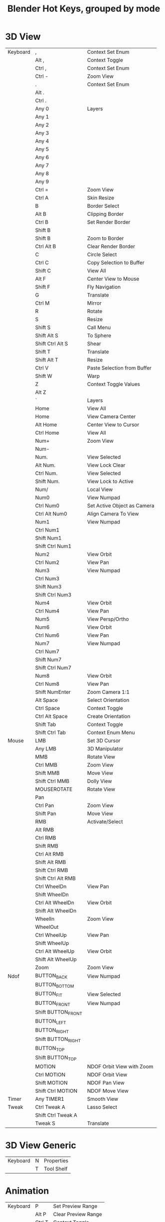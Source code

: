 #+TITLE: Blender Hot Keys, grouped by mode
* 3D View
|----------+--------------------+-----------------------------|
| Keyboard | ,                  | Context Set Enum            |
|          | Alt ,              | Context Toggle              |
|          | Ctrl ,             | Context Set Enum            |
|          | Ctrl -             | Zoom View                   |
|          | .                  | Context Set Enum            |
|          | Alt .              |                             |
|          | Ctrl .             |                             |
|          | Any 0              | Layers                      |
|          | Any 1              |                             |
|          | Any 2              |                             |
|          | Any 3              |                             |
|          | Any 4              |                             |
|          | Any 5              |                             |
|          | Any 6              |                             |
|          | Any 7              |                             |
|          | Any 8              |                             |
|          | Any 9              |                             |
|          | Ctrl =             | Zoom View                   |
|          | Ctrl A             | Skin Resize                 |
|          | B                  | Border Select               |
|          | Alt B              | Clipping Border             |
|          | Ctrl B             | Set Render Border           |
|          | Shift B            |                             |
|          | Shift B            | Zoom to Border              |
|          | Ctrl Alt B         | Clear Render Border         |
|          | C                  | Circle Select               |
|          | Ctrl C             | Copy Selection to Buffer    |
|          | Shift C            | View All                    |
|          | Alt F              | Center View to Mouse        |
|          | Shift F            | Fly Navigation              |
|          | G                  | Translate                   |
|          | Ctrl M             | Mirror                      |
|          | R                  | Rotate                      |
|          | S                  | Resize                      |
|          | Shift S            | Call Menu                   |
|          | Shift Alt S        | To Sphere                   |
|          | Shift Ctrl Alt S   | Shear                       |
|          | Shift T            | Translate                   |
|          | Shift Alt T        | Resize                      |
|          | Ctrl V             | Paste Selection from Buffer |
|          | Shift W            | Warp                        |
|          | Z                  | Context Toggle Values       |
|          | Alt Z              |                             |
|          | `                  | Layers                      |
|          | Home               | View All                    |
|          | Home               | View Camera Center          |
|          | Alt Home           | Center View to Cursor       |
|          | Ctrl Home          | View All                    |
|          | Num+               | Zoom View                   |
|          | Num-               |                             |
|          | Num.               | View Selected               |
|          | Alt Num.           | View Lock Clear             |
|          | Ctrl Num.          | View Selected               |
|          | Shift Num.         | View Lock to Active         |
|          | Num/               | Local View                  |
|          | Num0               | View Numpad                 |
|          | Ctrl Num0          | Set Active Object as Camera |
|          | Ctrl Alt Num0      | Align Camera To View        |
|          | Num1               | View Numpad                 |
|          | Ctrl Num1          |                             |
|          | Shift Num1         |                             |
|          | Shift Ctrl Num1    |                             |
|          | Num2               | View Orbit                  |
|          | Ctrl Num2          | View Pan                    |
|          | Num3               | View Numpad                 |
|          | Ctrl Num3          |                             |
|          | Shift Num3         |                             |
|          | Shift Ctrl Num3    |                             |
|          | Num4               | View Orbit                  |
|          | Ctrl Num4          | View Pan                    |
|          | Num5               | View Persp/Ortho            |
|          | Num6               | View Orbit                  |
|          | Ctrl Num6          | View Pan                    |
|          | Num7               | View Numpad                 |
|          | Ctrl Num7          |                             |
|          | Shift Num7         |                             |
|          | Shift Ctrl Num7    |                             |
|          | Num8               | View Orbit                  |
|          | Ctrl Num8          | View Pan                    |
|          | Shift NumEnter     | Zoom Camera 1:1             |
|          | Alt Space          | Select Orientation          |
|          | Ctrl Space         | Context Toggle              |
|          | Ctrl Alt Space     | Create Orientation          |
|          | Shift Tab          | Context Toggle              |
|          | Shift Ctrl Tab     | Context Enum Menu           |
|----------+--------------------+-----------------------------|
| Mouse    | LMB                | Set 3D Cursor               |
|          | Any LMB            | 3D Manipulator              |
|          | MMB                | Rotate View                 |
|          | Ctrl MMB           | Zoom View                   |
|          | Shift MMB          | Move View                   |
|          | Shift Ctrl MMB     | Dolly View                  |
|          | MOUSEROTATE        | Rotate View                 |
|          | Pan                |                             |
|          | Ctrl Pan           | Zoom View                   |
|          | Shift Pan          | Move View                   |
|          | RMB                | Activate/Select             |
|          | Alt RMB            |                             |
|          | Ctrl RMB           |                             |
|          | Shift RMB          |                             |
|          | Ctrl Alt RMB       |                             |
|          | Shift Alt RMB      |                             |
|          | Shift Ctrl RMB     |                             |
|          | Shift Ctrl Alt RMB |                             |
|          | Ctrl WheelDn       | View Pan                    |
|          | Shift WheelDn      |                             |
|          | Ctrl Alt WheelDn   | View Orbit                  |
|          | Shift Alt WheelDn  |                             |
|          | WheelIn            | Zoom View                   |
|          | WheelOut           |                             |
|          | Ctrl WheelUp       | View Pan                    |
|          | Shift WheelUp      |                             |
|          | Ctrl Alt WheelUp   | View Orbit                  |
|          | Shift Alt WheelUp  |                             |
|          | Zoom               | Zoom View                   |
|----------+--------------------+-----------------------------|
| Ndof     | BUTTON_BACK        | View Numpad                 |
|          | BUTTON_BOTTOM      |                             |
|          | BUTTON_FIT         | View Selected               |
|          | BUTTON_FRONT       | View Numpad                 |
|          | Shift BUTTON_FRONT |                             |
|          | BUTTON_LEFT        |                             |
|          | BUTTON_RIGHT       |                             |
|          | Shift BUTTON_RIGHT |                             |
|          | BUTTON_TOP         |                             |
|          | Shift BUTTON_TOP   |                             |
|          | MOTION             | NDOF Orbit View with Zoom   |
|          | Ctrl MOTION        | NDOF Orbit View             |
|          | Shift MOTION       | NDOF Pan View               |
|          | Shift Ctrl MOTION  | NDOF Move View              |
|----------+--------------------+-----------------------------|
| Timer    | Any TIMER1         | Smooth View                 |
|----------+--------------------+-----------------------------|
| Tweak    | Ctrl Tweak A       | Lasso Select                |
|          | Shift Ctrl Tweak A |                             |
|          | Tweak S            | Translate                   |
|----------+--------------------+-----------------------------|
* 3D View Generic
|----------+---+------------|
| Keyboard | N | Properties |
|          | T | Tool Shelf |
|----------+---+------------|
* Animation
|----------+--------+---------------------|
| Keyboard | P      | Set Preview Range   |
|          | Alt P  | Clear Preview Range |
|          | Ctrl T | Context Toggle      |
|----------+--------+---------------------|
| Mouse    | LMB    | Change Frame        |
|----------+--------+---------------------|
* Animation Channels
|----------+----------------+----------------------------|
| Keyboard | A              | Select All                 |
|          | B              | Border Select              |
|          | Alt G          | Ungroup Channels           |
|          | Ctrl G         | Group Channels             |
|          | Ctrl I         | Select All                 |
|          | V              | Set Visibility             |
|          | Shift V        | Toggle Visibility          |
|          | Alt W          | Disable Channel Setting    |
|          | Shift W        | Toggle Channel Setting     |
|          | Shift Ctrl W   | Enable Channel Setting     |
|          | X              | Delete Channels            |
|          | Delete         |                            |
|          | Num+           | Expand Channels            |
|          | Ctrl Num+      |                            |
|          | Num-           | Collapse Channels          |
|          | Ctrl Num-      |                            |
|          | PgDn           | Move Channels              |
|          | Shift PgDn     |                            |
|          | PgUp           |                            |
|          | Shift PgUp     |                            |
|          | Tab            | Toggle Channel Editability |
|----------+----------------+----------------------------|
| Mouse    | LMB            | Mouse Click on Channels    |
|          | Ctrl LMB       | Rename Channels            |
|          | Shift LMB      | Mouse Click on Channels    |
|          | Shift Ctrl LMB |                            |
|----------+----------------+----------------------------|
| Tweak    | Tweak L        | Border Select              |
|----------+----------------+----------------------------|
* Armature
|----------+--------------+-------------------------|
| Keyboard | A            | (De)select All          |
|          | Shift A      | Add Bone                |
|          | Ctrl Alt A   | Align Bones             |
|          | Shift D      | Duplicate               |
|          | E            | Extrude                 |
|          | Shift E      | Extrude Forked          |
|          | F            | Fill Between Joints     |
|          | Alt F        | Switch Direction        |
|          | Shift G      | Select Similar          |
|          | H            | Hide Selected Bones     |
|          | Alt H        | Reveal Bones            |
|          | Shift H      | Hide Selected Bones     |
|          | Ctrl I       | (De)select All          |
|          | L            | Select Connected        |
|          | M            | Change Bone Layers      |
|          | Alt M        | Merge Bones             |
|          | Shift M      | Change Armature Layers  |
|          | Ctrl N       | Recalculate Roll        |
|          | Alt P        | Clear Parent            |
|          | Ctrl P       | Make Parent             |
|          | Ctrl Alt P   | Separate Bones          |
|          | Ctrl R       | Transform               |
|          | Ctrl Alt S   |                         |
|          | W            | Call Menu               |
|          | Alt W        |                         |
|          | Shift W      |                         |
|          | Shift Ctrl W |                         |
|          | X            | Delete                  |
|          | X            | Delete Selected Bone(s) |
|          | [            | Select Hierarchy        |
|          | Shift [      |                         |
|          | ]            |                         |
|          | Shift ]      |                         |
|          | Ctrl `       | Show All Layers         |
|          | Delete       | Delete                  |
|          | Delete       | Delete Selected Bone(s) |
|          | Escape       | Cancel Stroke           |
|----------+--------------+-------------------------|
| Mouse    | LMB          | Draw Stroke             |
|          | Ctrl LMB     | Click-Extrude           |
|          | Ctrl LMB     | Draw Stroke             |
|          | Shift LMB    | Gesture                 |
|          | Move         | Draw Preview            |
|          | Ctrl Move    |                         |
|          | RMB          | End Stroke              |
|----------+--------------+-------------------------|
* Clip
|----------+--------------+---------------------|
| Keyboard | E            | Set Solver Keyframe |
|          | N            | Properties          |
|          | Alt O        | Open Clip           |
|          | P            | Prefetch Frames     |
|          | Q            | Set Solver Keyframe |
|          | Shift S      | Solve Camera        |
|          | T            | Tools               |
|          | Ctrl T       | Track Markers       |
|          | Shift Ctrl T |                     |
|          | Alt Left     |                     |
|          | Alt Right    |                     |
|          | Tab          | Call Menu           |
|----------+--------------+---------------------|
* Clip Dopesheet Editor
|----------+------+----------------|
| Keyboard | Home | View All       |
|----------+------+----------------|
| Mouse    | LMB  | Select Channel |
|----------+------+----------------|
* Clip Editor
|----------+------------------------+----------------------|
| Keyboard | A                      | (De)select All       |
|          | B                      | Border Select        |
|          | C                      | Circle Select        |
|          | Alt D                  | Context Toggle       |
|          | Shift D                | Disable Markers      |
|          | F                      | View All             |
|          | G                      | Translate            |
|          | Shift G                | Call Menu            |
|          | H                      | Hide Tracks          |
|          | Alt H                  | Hide Tracks Clear    |
|          | Shift H                | Hide Tracks          |
|          | Ctrl I                 | (De)select All       |
|          | Ctrl J                 | Join Tracks          |
|          | L                      | Context Toggle       |
|          | Alt L                  | Lock Tracks          |
|          | Ctrl L                 |                      |
|          | M                      | Context Toggle       |
|          | R                      | Rotate               |
|          | S                      | Resize               |
|          | Alt S                  | Context Toggle       |
|          | Alt T                  | Clear Track Path     |
|          | Shift T                |                      |
|          | Shift Alt T            |                      |
|          | W                      | Call Menu            |
|          | X                      | Delete Track         |
|          | Shift X                | Delete Marker        |
|          | Delete                 | Delete Track         |
|          | Shift Delete           | Delete Marker        |
|          | Home                   | View All             |
|          | Shift Alt Left         | Jump to Frame        |
|          | Shift Ctrl Left        |                      |
|          | Num+                   | View Zoom In         |
|          | Num-                   | View Zoom Out        |
|          | Num.                   | View Selected        |
|          | Num1                   | View Zoom Ratio      |
|          | Num2                   |                      |
|          | Ctrl Num2              |                      |
|          | Shift Num2             |                      |
|          | Num4                   |                      |
|          | Ctrl Num4              |                      |
|          | Shift Num4             |                      |
|          | Num8                   |                      |
|          | Ctrl Num8              |                      |
|          | Shift Num8             |                      |
|          | Shift Alt Right        | Jump to Frame        |
|          | Shift Ctrl Right       |                      |
|----------+------------------------+----------------------|
| Mouse    | LMB                    | Change Frame         |
|          | LMB                    | Slide Marker         |
|          | Ctrl LMB               | Add Marker and Slide |
|          | MMB                    | View Pan             |
|          | Ctrl MMB               | View Zoom            |
|          | Shift MMB              | View Pan             |
|          | Pan                    |                      |
|          | Ctrl Pan               | View Zoom            |
|          | RMB                    | Select               |
|          | Shift RMB              |                      |
|          | WheelIn                | View Zoom In         |
|          | WheelOut               | View Zoom Out        |
|          | Zoom                   | View Zoom            |
|----------+------------------------+----------------------|
| Ndof     | BUTTON_FIT             | View All             |
|          | MOTION                 | NDOF Pan/Zoom        |
|----------+------------------------+----------------------|
| Tweak    | Ctrl Alt Tweak A       | Lasso Select         |
|          | Shift Ctrl Alt Tweak A |                      |
|          | Tweak S                | Translate            |
|----------+------------------------+----------------------|
* Clip Graph Editor
|----------+--------------+------------------------|
| Keyboard | A            | (De)select All Markers |
|          | B            | Border Select          |
|          | Shift D      | Disable Markers        |
|          | G            | Translate              |
|          | Ctrl I       | (De)select All Markers |
|          | L            | Context Toggle         |
|          | R            | Rotate                 |
|          | S            | Resize                 |
|          | Alt T        | Clear Track Path       |
|          | Shift T      |                        |
|          | Shift Alt T  |                        |
|          | X            | Delete Curve           |
|          | Shift X      | Delete Knot            |
|          | Delete       | Delete Curve           |
|          | Shift Delete | Delete Knot            |
|          | Home         | View All               |
|          | Num.         | Center Current Frame   |
|----------+--------------+------------------------|
| Mouse    | LMB          | Change Frame           |
|          | RMB          | Select                 |
|          | Shift RMB    |                        |
|----------+--------------+------------------------|
| Tweak    | Tweak S      | Translate              |
|----------+--------------+------------------------|
* Console
|-----------+-----------------+-------------------------------|
| Keyboard  | Ctrl C          | Copy to Clipboard             |
|           | Shift Ctrl C    | Copy to Clipboard (as script) |
|           | Ctrl V          | Paste from Clipboard          |
|           | Backspace       | Delete                        |
|           | Ctrl Backspace  |                               |
|           | Shift Backspace |                               |
|           | Delete          |                               |
|           | Ctrl Delete     |                               |
|           | Down            | History Cycle                 |
|           | End             | Move Cursor                   |
|           | Enter           | Console Execute               |
|           | Shift Enter     | Clear Line                    |
|           | Home            | Move Cursor                   |
|           | Left            |                               |
|           | Ctrl Left       |                               |
|           | Ctrl Num+       | Context Int Cycle             |
|           | Ctrl Num-       |                               |
|           | NumEnter        | Console Execute               |
|           | Right           | Move Cursor                   |
|           | Ctrl Right      |                               |
|           | Ctrl Space      | Console Autocomplete          |
|           | Tab             | Indent                        |
|           | Ctrl Tab        | Insert                        |
|           | Shift Tab       | Unindent                      |
|           | Up              | History Cycle                 |
|-----------+-----------------+-------------------------------|
| Mouse     | LMB             | Set Selection                 |
|           | Ctrl WheelDn    | Context Int Cycle             |
|           | Ctrl WheelUp    |                               |
|-----------+-----------------+-------------------------------|
| Textinput | Any TEXTINPUT   | Insert                        |
|-----------+-----------------+-------------------------------|
* Curve
|----------+-----------+--------------------------|
| Keyboard | A         | (De)select All           |
|          | Shift A   | Call Menu                |
|          | Alt C     | Toggle Cyclic            |
|          | Shift D   | Add Duplicate            |
|          | E         | Extrude Curve and Move   |
|          | F         | Make Segment             |
|          | H         | Hide Selected            |
|          | Alt H     | Reveal Hidden            |
|          | Ctrl H    | Call Menu                |
|          | Shift H   | Hide Selected            |
|          | Ctrl I    | (De)select All           |
|          | L         | Select Linked            |
|          | Ctrl L    | Select Linked All        |
|          | Shift L   | Select Linked            |
|          | O         | Context Toggle Values    |
|          | Alt O     |                          |
|          | Shift O   | Context Enum Cycle       |
|          | P         | Separate                 |
|          | Ctrl P    | Make Vertex Parent       |
|          | Shift R   | Select Control Point Row |
|          | Alt S     | Transform                |
|          | Alt T     | Clear Tilt               |
|          | Ctrl T    | Tilt                     |
|          | V         | Set Handle Type          |
|          | W         | Call Menu                |
|          | X         | Delete                   |
|          | Delete    |                          |
|          | Ctrl Num+ | Select More              |
|          | Ctrl Num- | Select Less              |
|----------+-----------+--------------------------|
| Mouse    | Ctrl LMB  | Add Vertex               |
|----------+-----------+--------------------------|
* Dopesheet
|----------+----------------+----------------------------|
| Keyboard | A              | Select All                 |
|          | B              | Border Select              |
|          | Alt B          |                            |
|          | Ctrl C         | Copy Keyframes             |
|          | Shift D        | Duplicate                  |
|          | E              | Transform                  |
|          | Shift E        | Set Keyframe Extrapolation |
|          | G              | Transform                  |
|          | Ctrl G         | Jump to Keyframes          |
|          | I              | Insert Keyframes           |
|          | Ctrl I         | Select All                 |
|          | K              |                            |
|          | Alt K          |                            |
|          | Ctrl K         |                            |
|          | Shift K        |                            |
|          | L              | Select Linked              |
|          | M              | Add Time Marker            |
|          | Ctrl M         | Rename Marker              |
|          | Shift M        | Mirror Keys                |
|          | O              | Clean Keyframes            |
|          | Shift O        | Sample Keyframes           |
|          | Ctrl Alt P     | Auto-Set Preview Range     |
|          | R              | Set Keyframe Type          |
|          | S              | Transform                  |
|          | Shift S        | Snap Keys                  |
|          | T              | Set Keyframe Interpolation |
|          | Shift T        | Transform                  |
|          | V              | Set Keyframe Handle Type   |
|          | Ctrl V         | Paste Keyframes            |
|          | X              | Delete Keyframes           |
|          | [              | Select Left/Right          |
|          | ]              |                            |
|          | Delete         | Delete Keyframes           |
|          | Home           | View All                   |
|          | Ctrl Num+      | Select More                |
|          | Ctrl Num-      | Select Less                |
|          | Num.           | View Selected              |
|          | Tab            | Toggle Channel Editability |
|----------+----------------+----------------------------|
| Mouse    | RMB            | Mouse Select Keys          |
|          | Alt RMB        |                            |
|          | Ctrl RMB       | Select Left/Right          |
|          | Shift RMB      | Mouse Select Keys          |
|          | Shift Alt RMB  |                            |
|          | Shift Ctrl RMB | Select Left/Right          |
|----------+----------------+----------------------------|
| Tweak    | Tweak S        | Transform                  |
|----------+----------------+----------------------------|
* Face Mask
|----------+---------+--------------------|
| Keyboard | A       | (De)select All     |
|          | H       | Face Select Hide   |
|          | Alt H   | Face Select Reveal |
|          | Shift H | Face Select Hide   |
|          | Ctrl I  | (De)select All     |
|          | L       | Select Linked Pick |
|          | Ctrl L  | Select Linked      |
|          | Shift L | Select Linked Pick |
|----------+---------+--------------------|
* File Browser
|----------+-----------------+-----------------------|
| Keyboard | Ctrl B          | Add Bookmark          |
|          | H               | Toggle Hide Dot Files |
|          | I               | Create New Directory  |
|          | N               | Toggle Bookmarks      |
|          | P               | Parent File           |
|          | X               | Delete Selected Files |
|          | Backspace       | Previous Folder       |
|          | Shift Backspace | Next Folder           |
|          | Delete          | Delete Selected Files |
|----------+-----------------+-----------------------|
| Timer    | Any TIMER1      | Smooth Scroll         |
|----------+-----------------+-----------------------|
* File Browser Buttons
|----------+------------+------------------------------|
| Keyboard | Num+       | Increment Number in Filename |
|          | Ctrl Num+  |                              |
|          | Shift Num+ |                              |
|          | Num-       |                              |
|          | Ctrl Num-  |                              |
|          | Shift Num- |                              |
|----------+------------+------------------------------|
* File Browser Main
|----------+------------+------------------------------|
| Keyboard | A          | (De)select All Files         |
|          | B          | Activate/Select File         |
|          | Num+       | Increment Number in Filename |
|          | Ctrl Num+  |                              |
|          | Shift Num+ |                              |
|          | Num-       |                              |
|          | Ctrl Num-  |                              |
|          | Shift Num- |                              |
|          | Num.       | Refresh Filelist             |
|----------+------------+------------------------------|
| Mouse    | 4MB        | Previous Folder              |
|          | 5MB        | Next Folder                  |
|          | LMB        | Activate/Select File         |
|          | Alt LMB    |                              |
|          | Ctrl LMB   | Rename File or Directory     |
|          | Double LMB | Execute File Window          |
|          | Shift LMB  | Activate/Select File         |
|          | Any Move   | Highlight File               |
|          | RMB        | Activate/Select File         |
|          | Alt RMB    |                              |
|          | Shift RMB  |                              |
|----------+------------+------------------------------|
| Tweak    | Tweak L    |                              |
|----------+------------+------------------------------|
* Font
|-----------+------------------+------------------|
| Keyboard  | Ctrl B           | Toggle Style     |
|           | Ctrl C           | Copy Text        |
|           | Ctrl I           | Toggle Style     |
|           | Ctrl P           |                  |
|           | Ctrl U           |                  |
|           | Ctrl V           | Paste Text       |
|           | Ctrl X           | Cut Text         |
|           | Backspace        | Delete           |
|           | Alt Backspace    | Insert Text      |
|           | Ctrl Backspace   | Delete           |
|           | Shift Backspace  |                  |
|           | Delete           |                  |
|           | Down             | Move Cursor      |
|           | Alt Down         | Change Character |
|           | Shift Down       | Move Select      |
|           | End              | Move Cursor      |
|           | Shift End        | Move Select      |
|           | Enter            | Line Break       |
|           | Home             | Move Cursor      |
|           | Shift Home       | Move Select      |
|           | Left             | Move Cursor      |
|           | Alt Left         | Change Spacing   |
|           | Ctrl Left        | Move Cursor      |
|           | Shift Left       | Move Select      |
|           | Shift Ctrl Left  |                  |
|           | PgDn             | Move Cursor      |
|           | Shift PgDn       | Move Select      |
|           | PgUp             | Move Cursor      |
|           | Shift PgUp       | Move Select      |
|           | Right            | Move Cursor      |
|           | Alt Right        | Change Spacing   |
|           | Ctrl Right       | Move Cursor      |
|           | Shift Right      | Move Select      |
|           | Shift Ctrl Right |                  |
|           | Up               | Move Cursor      |
|           | Alt Up           | Change Character |
|           | Shift Up         | Move Select      |
|-----------+------------------+------------------|
| Textinput | Any TEXTINPUT    | Insert Text      |
|-----------+------------------+------------------|
* Frames
|----------+-----------------+------------------|
| Keyboard | Alt A           | Play Animation   |
|          | Shift Alt A     |                  |
|          | Down            | Jump to Keyframe |
|          | Shift Down      | Frame Offset     |
|          | Shift Ctrl Down | Jump to Endpoint |
|          | Escape          | Cancel Animation |
|          | Left            | Frame Offset     |
|          | Shift Left      | Jump to Endpoint |
|          | MEDIA_FIRST     | Jump to Keyframe |
|          | MEDIA_LAST      |                  |
|          | MEDIA_PLAY      | Play Animation   |
|          | MEDIA_STOP      | Cancel Animation |
|          | Right           | Frame Offset     |
|          | Shift Right     | Jump to Endpoint |
|          | Up              | Jump to Keyframe |
|          | Shift Up        | Frame Offset     |
|          | Shift Ctrl Up   | Jump to Endpoint |
|----------+-----------------+------------------|
| Mouse    | Alt WheelDn     | Frame Offset     |
|          | Alt WheelUp     |                  |
|----------+-----------------+------------------|
* Gesture Border
|----------+------------|
| Keyboard | Any Escape |
|----------+------------|
| Mouse    | LMB        |
|          | Any LMB    |
|          | Shift LMB  |
|          | MMB        |
|          | Any RMB    |
|----------+------------|
* Gesture Straight Line
|----------+------------|
| Keyboard | Any Escape |
|----------+------------|
| Mouse    | LMB        |
|          | Any RMB    |
|----------+------------|
* Gesture Zoom Border
|----------+------------|
| Keyboard | Any Escape |
|----------+------------|
| Mouse    | LMB        |
|          | MMB        |
|          | Any RMB    |
|----------+------------|
* Graph Editor
|----------+--------------------+----------------------------|
| Keyboard | A                  | Select All                 |
|          | B                  | Border Select              |
|          | Alt B              |                            |
|          | Ctrl B             |                            |
|          | Ctrl Alt B         |                            |
|          | Alt C              | Bake Curve                 |
|          | Ctrl C             | Copy Keyframes             |
|          | Shift D            | Duplicate                  |
|          | E                  | Transform                  |
|          | G                  | Translate                  |
|          | Ctrl G             | Jump to Keyframes          |
|          | Ctrl H             | Context Toggle             |
|          | I                  | Insert Keyframes           |
|          | Ctrl I             | Select All                 |
|          | K                  |                            |
|          | Alt K              |                            |
|          | Ctrl K             |                            |
|          | Shift K            |                            |
|          | L                  | Select Linked              |
|          | M                  | Add Time Marker            |
|          | Ctrl M             | Rename Marker              |
|          | Shift M            | Mirror Keys                |
|          | Shift Ctrl M       | Add F-Curve Modifier       |
|          | O                  | Clean Keyframes            |
|          | Alt O              | Smooth Keys                |
|          | Shift O            | Sample Keyframes           |
|          | Ctrl Alt P         | Auto-Set Preview Range     |
|          | R                  | Rotate                     |
|          | S                  | Resize                     |
|          | Shift S            | Snap Keys                  |
|          | T                  | Set Keyframe Interpolation |
|          | V                  | Set Keyframe Handle Type   |
|          | Ctrl V             | Paste Keyframes            |
|          | X                  | Delete Keyframes           |
|          | [                  | Select Left/Right          |
|          | ]                  |                            |
|          | Delete             | Delete Keyframes           |
|          | Home               | View All                   |
|          | Ctrl Num+          | Select More                |
|          | Ctrl Num-          | Select Less                |
|          | Num.               | View Selected              |
|          | Tab                | Toggle Channel Editability |
|----------+--------------------+----------------------------|
| Mouse    | LMB                | Set Cursor                 |
|          | Ctrl LMB           | Click-Insert Keyframes     |
|          | RMB                | Mouse Select Keys          |
|          | Alt RMB            |                            |
|          | Ctrl RMB           | Select Left/Right          |
|          | Shift RMB          | Mouse Select Keys          |
|          | Ctrl Alt RMB       |                            |
|          | Shift Alt RMB      |                            |
|          | Shift Ctrl RMB     | Select Left/Right          |
|          | Shift Ctrl Alt RMB | Mouse Select Keys          |
|----------+--------------------+----------------------------|
| Tweak    | Tweak S            | Translate                  |
|----------+--------------------+----------------------------|
* Graph Editor Generic
|----------+---------+----------------------------|
| Keyboard | Shift E | Set Keyframe Extrapolation |
|          | N       | Properties                 |
|----------+---------+----------------------------|
* Grease Pencil
|-------+------------+--------------------|
| Mouse | LMB D      | Grease Pencil Draw |
|       | Ctrl LMB D |                    |
|       | RMB D      |                    |
|       | Ctrl RMB D |                    |
|-------+------------+--------------------|
* Header
|-------+-----+----------------|
| Mouse | RMB | Header Toolbox |
|-------+-----+----------------|
* Image
|----------+------------+------------------|
| Keyboard | ,          | Context Set Enum |
|          | Ctrl ,     |                  |
|          | .          |                  |
|          | 1          | Context Set      |
|          | 2          |                  |
|          | 3          |                  |
|          | 4          |                  |
|          | 5          |                  |
|          | 6          |                  |
|          | 7          |                  |
|          | 8          |                  |
|          | 9          |                  |
|          | Home       | View All         |
|          | Num+       | View Zoom In     |
|          | Num-       | View Zoom Out    |
|          | Num.       | View Center      |
|          | Num1       | View Zoom Ratio  |
|          | Num2       |                  |
|          | Ctrl Num2  |                  |
|          | Shift Num2 |                  |
|          | Num4       |                  |
|          | Ctrl Num4  |                  |
|          | Shift Num4 |                  |
|          | Num8       |                  |
|          | Ctrl Num8  |                  |
|          | Shift Num8 |                  |
|          | Tab        | Set Object Mode  |
|----------+------------+------------------|
| Mouse    | LMB        | Sample Color     |
|          | Ctrl LMB   | Set Curves Point |
|          | Shift LMB  |                  |
|          | MMB        | View Pan         |
|          | Ctrl MMB   | View Zoom        |
|          | Shift MMB  | View Pan         |
|          | Pan        |                  |
|          | Ctrl Pan   | View Zoom        |
|          | WheelIn    | View Zoom In     |
|          | WheelOut   | View Zoom Out    |
|          | Zoom       | View Zoom        |
|----------+------------+------------------|
| Ndof     | BUTTON_FIT | View All         |
|          | MOTION     | NDOF Pan/Zoom    |
|----------+------------+------------------|
* Image Generic
|----------+-------+-------------------|
| Keyboard | J     | Cycle Render Slot |
|          | Alt J |                   |
|          | N     | Properties        |
|          | Alt N | New Image         |
|          | Alt O | Open Image        |
|          | Alt R | Reload Image      |
|          | Alt S | Save Image        |
|          | T     | Scopes            |
|          | F3    | Save As Image     |
|----------+-------+-------------------|
* Image Paint
|----------+---------------+-------------------------------|
| Keyboard | 0             | Set Brush Number              |
|          | Shift 0       |                               |
|          | 1             |                               |
|          | Shift 1       |                               |
|          | 2             |                               |
|          | Shift 2       |                               |
|          | 3             |                               |
|          | Shift 3       |                               |
|          | 4             |                               |
|          | Shift 4       |                               |
|          | 5             |                               |
|          | Shift 5       |                               |
|          | 6             |                               |
|          | Shift 6       |                               |
|          | 7             |                               |
|          | Shift 7       |                               |
|          | 8             |                               |
|          | Shift 8       |                               |
|          | 9             |                               |
|          | Shift 9       |                               |
|          | A             | Context Enum Menu             |
|          | F             | Radial Control                |
|          | Ctrl F        |                               |
|          | Shift F       |                               |
|          | M             | Context Toggle                |
|          | R             | Context Enum Menu             |
|          | S             | Sample Color                  |
|          | Shift S       | Context Toggle                |
|          | [             | Scale Sculpt/Paint Brush Size |
|          | ]             |                               |
|----------+---------------+-------------------------------|
| Mouse    | LMB           | Image Paint                   |
|          | Ctrl LMB      |                               |
|          | RMB           | Grab Clone                    |
|          | RMB           | Stencil Brush Control         |
|          | Alt RMB       |                               |
|          | Ctrl RMB      |                               |
|          | Shift RMB     |                               |
|          | Ctrl Alt RMB  |                               |
|          | Shift Alt RMB |                               |
|----------+---------------+-------------------------------|
* Info
|----------+--------+---------------------------|
| Keyboard | A      | (De)select All            |
|          | B      | Border Select             |
|          | Ctrl C | Copy Reports to Clipboard |
|          | R      | Replay Operators          |
|          | X      | Delete Reports            |
|          | Delete |                           |
|----------+--------+---------------------------|
| Mouse    | RMB    | Select Report             |
|----------+--------+---------------------------|
* Knife Tool Modal Map
|----------+----------------|
| Keyboard | C              |
|          | E              |
|          | Z              |
|          | Any Enter      |
|          | Any Escape     |
|          | Any LeftCtrl   |
|          | Any LeftShift  |
|          | Any NumEnter   |
|          | Any RightCtrl  |
|          | Any RightShift |
|          | Any Space      |
|----------+----------------|
| Mouse    | Any LMB        |
|          | Any RMB        |
|----------+----------------|
* Lattice
|----------+---------+------------------------|
| Keyboard | A       | (De)select All         |
|          | Ctrl F  | Flip (Distortion Free) |
|          | Ctrl H  | Call Menu              |
|          | Ctrl I  | (De)select All         |
|          | O       | Context Toggle Values  |
|          | Shift O | Context Enum Cycle     |
|          | Ctrl P  | Make Vertex Parent     |
|----------+---------+------------------------|
* Logic Editor
|----------+----------+------------|
| Keyboard | Shift A  | Call Menu  |
|          | N        | Properties |
|          | Home     | View All   |
|----------+----------+------------|
| Mouse    | Ctrl LMB | Cut Links  |
|----------+----------+------------|
* Markers
|----------+----------------+------------------------|
| Keyboard | A              | (De)select all Markers |
|          | B              | Marker Border Select   |
|          | Ctrl B         | Bind Camera to Markers |
|          | Shift D        | Duplicate Time Marker  |
|          | G              | Move Time Marker       |
|          | M              | Add Time Marker        |
|          | Ctrl M         | Rename Marker          |
|          | X              | Delete Markers         |
|----------+----------------+------------------------|
| Mouse    | RMB            | Select Time Marker     |
|          | Ctrl RMB       |                        |
|          | Shift RMB      |                        |
|          | Shift Ctrl RMB |                        |
|----------+----------------+------------------------|
| Tweak    | Tweak S        | Move Time Marker       |
|----------+----------------+------------------------|
* Mask Editing
|----------+------------------------+------------------------------|
| Keyboard | A                      | (De)select All               |
|          | B                      | Border Select                |
|          | C                      | Circle Select                |
|          | Alt C                  | Toggle Cyclic                |
|          | G                      | Translate                    |
|          | H                      | Set Restrict View            |
|          | Alt H                  | Clear Restrict View          |
|          | Shift H                | Set Restrict View            |
|          | I                      | Insert Shape Key             |
|          | Alt I                  | Clear Shape Key              |
|          | Ctrl I                 | (De)select All               |
|          | L                      | Select Linked                |
|          | Ctrl L                 | Select Linked All            |
|          | Shift L                | Select Linked                |
|          | Alt N                  | New Mask                     |
|          | Ctrl N                 | Recalc Normals               |
|          | O                      | Context Toggle               |
|          | Shift O                | Context Enum Cycle           |
|          | Alt P                  | Clear Parent                 |
|          | Ctrl P                 | Make Parent                  |
|          | R                      | Rotate                       |
|          | S                      | Resize                       |
|          | Alt S                  | Transform                    |
|          | V                      | Set Handle Type              |
|          | X                      | Delete                       |
|          | Delete                 |                              |
|----------+------------------------+------------------------------|
| Mouse    | LMB                    | Set 2D Cursor                |
|          | LMB                    | Slide Point                  |
|          | Ctrl LMB               | Add Vertex and Slide         |
|          | Shift LMB              | Add Feather Vertex and Slide |
|          | RMB                    | Select                       |
|          | Ctrl RMB               |                              |
|          | Shift RMB              |                              |
|----------+------------------------+------------------------------|
| Tweak    | Ctrl Alt Tweak A       | Lasso Select                 |
|          | Shift Ctrl Alt Tweak A |                              |
|          | Tweak S                | Translate                    |
|----------+------------------------+------------------------------|
* Mesh
|----------+--------------------+-----------------------------------|
| Keyboard | Ctrl 0             | Subdivision Set                   |
|          | Ctrl 1             |                                   |
|          | Ctrl 2             |                                   |
|          | Ctrl 3             |                                   |
|          | Ctrl 4             |                                   |
|          | Ctrl 5             |                                   |
|          | A                  | (De)select All                    |
|          | Shift A            | Call Menu                         |
|          | Ctrl B             | Bevel                             |
|          | Shift Ctrl B       |                                   |
|          | Shift D            | Add Duplicate                     |
|          | E                  | Extrude and Move on Normals       |
|          | Alt E              | Call Menu                         |
|          | Ctrl E             |                                   |
|          | Shift E            | Edge Crease                       |
|          | F                  | Make Edge/Face                    |
|          | Alt F              | Fill                              |
|          | Ctrl F             | Call Menu                         |
|          | Shift Alt F        | Beautify Fill                     |
|          | Shift Ctrl Alt F   | Select Linked Flat Faces          |
|          | Ctrl G             | Call Menu                         |
|          | Shift G            | Select Similar                    |
|          | H                  | Hide Selection                    |
|          | Alt H              | Reveal Hidden                     |
|          | Ctrl H             | Call Menu                         |
|          | Shift H            | Hide Selection                    |
|          | I                  | Inset Faces                       |
|          | Ctrl I             | (De)select All                    |
|          | J                  | Vertex Connect                    |
|          | Alt J              | Tris to Quads                     |
|          | K                  | Knife Topology Tool               |
|          | Shift K            |                                   |
|          | L                  | Select Linked                     |
|          | Ctrl L             | Select Linked All                 |
|          | Shift L            | Select Linked                     |
|          | Alt M              | Merge                             |
|          | Shift Ctrl Alt M   | Select Non Manifold               |
|          | Ctrl N             | Make Normals Consistent           |
|          | Shift Ctrl N       |                                   |
|          | O                  | Context Toggle Values             |
|          | Alt O              |                                   |
|          | Shift O            | Context Enum Cycle                |
|          | P                  | Separate                          |
|          | Alt P              | Poke Faces                        |
|          | Ctrl P             | Make Vertex Parent                |
|          | Alt R              | Spin                              |
|          | Ctrl R             | Loop Cut and Slide                |
|          | Alt S              | Shrink/Fatten                     |
|          | Ctrl T             | Triangulate Faces                 |
|          | Shift Ctrl T       |                                   |
|          | U                  | Call Menu                         |
|          | V                  | Rip                               |
|          | Alt V              | Rip Fill                          |
|          | Ctrl V             | Call Menu                         |
|          | Shift V            | Vertex Slide                      |
|          | W                  | Call Menu                         |
|          | X                  |                                   |
|          | Y                  | Split                             |
|          | Delete             | Call Menu                         |
|          | Ctrl Num+          | Select More                       |
|          | Ctrl Num-          | Select Less                       |
|          | Ctrl Tab           | Call Menu                         |
|----------+--------------------+-----------------------------------|
| Mouse    | Ctrl LMB           | Duplicate or Extrude at 3D Cursor |
|          | Shift Ctrl LMB     |                                   |
|          | Alt RMB            | Loop Select                       |
|          | Ctrl RMB           | Pick Shortest Path                |
|          | Ctrl Alt RMB       | Edge Ring Select                  |
|          | Shift Alt RMB      | Loop Select                       |
|          | Shift Ctrl Alt RMB | Edge Ring Select                  |
|----------+--------------------+-----------------------------------|
* Metaball
|----------+---------+------------------------|
| Keyboard | A       | (De)select All         |
|          | Shift A | Add Metaball           |
|          | Shift D | Duplicate Metaelements |
|          | H       | Hide                   |
|          | Alt H   | Reveal                 |
|          | Shift H | Hide                   |
|          | Ctrl I  | (De)select All         |
|          | O       | Context Toggle Values  |
|          | Alt O   |                        |
|          | Shift O | Context Enum Cycle     |
|          | X       | Delete                 |
|          | Delete  |                        |
|----------+---------+------------------------|
* NLA Channels
|----------+--------------+-----------------------------|
| Keyboard | Shift A      | Add Tracks                  |
|          | Shift Ctrl A |                             |
|          | X            | Delete Tracks               |
|          | Delete       |                             |
|----------+--------------+-----------------------------|
| Mouse    | LMB          | Mouse Click on NLA Channels |
|          | Shift LMB    |                             |
|----------+--------------+-----------------------------|
* NLA Editor
|----------+----------------+--------------------|
| Keyboard | A              | (De)select All     |
|          | Ctrl A         | Apply Scale        |
|          | Shift A        | Add Action Strip   |
|          | B              | Border Select      |
|          | Alt B          |                    |
|          | Shift D        | Duplicate Strips   |
|          | E              | Transform          |
|          | Alt F          | Swap Strips        |
|          | G              | Transform          |
|          | Alt G          | Remove Meta-Strips |
|          | Shift G        | Add Meta-Strips    |
|          | H              | Toggle Muting      |
|          | Ctrl I         | (De)select All     |
|          | Shift K        | Add Sound Clip     |
|          | M              | Add Time Marker    |
|          | Ctrl M         | Rename Marker      |
|          | Shift Ctrl M   | Add F-Modifier     |
|          | S              | Transform          |
|          | Alt S          | Clear Scale        |
|          | Shift S        | Snap Strips        |
|          | Shift T        | Add Transition     |
|          | X              | Delete Strips      |
|          | Y              | Split Strips       |
|          | [              | Select Left/Right  |
|          | ]              |                    |
|          | Delete         | Delete Strips      |
|          | Home           | View All           |
|          | Num.           | View Selected      |
|          | PgDn           | Move Strips Down   |
|          | PgUp           | Move Strips Up     |
|----------+----------------+--------------------|
| Mouse    | RMB            | Mouse Select       |
|          | Ctrl RMB       | Select Left/Right  |
|          | Shift RMB      | Mouse Select       |
|          | Shift Ctrl RMB | Select Left/Right  |
|----------+----------------+--------------------|
| Tweak    | Tweak S        | Transform          |
|----------+----------------+--------------------|
* NLA Generic
|----------+-----+------------------|
| Keyboard | N   | Properties       |
|          | Tab | Enter Tweak Mode |
|          | Tab | Exit Tweak Mode  |
|----------+-----+------------------|
* Node Editor
|----------+------------------------+------------------------------|
| Keyboard | A                      | (De)select All               |
|          | Shift A                | Call Menu                    |
|          | B                      | Border Select                |
|          | Ctrl B                 | Viewer Border                |
|          | C                      | Show Cyclic Dependencies     |
|          | Ctrl C                 | Copy to Clipboard            |
|          | Alt D                  | Detach                       |
|          | Shift D                | Duplicate                    |
|          | Shift Ctrl D           |                              |
|          | F                      | Make Links                   |
|          | Alt F                  | Detach and Move              |
|          | Ctrl F                 | Find Node                    |
|          | Shift F                | Make Links                   |
|          | G                      | Move and Attach              |
|          | G                      | Translate                    |
|          | Alt G                  | Ungroup                      |
|          | Ctrl G                 | Make Group                   |
|          | Shift G                | Select Same Type             |
|          | H                      | Hide                         |
|          | Ctrl H                 | Toggle Hidden Node Sockets   |
|          | Shift H                | Toggle Node Preview          |
|          | Ctrl I                 | (De)select All               |
|          | Ctrl J                 | Join Nodes                   |
|          | L                      | Select Linked From           |
|          | Shift L                | Select Linked To             |
|          | M                      | Toggle Node Mute             |
|          | P                      | Separate                     |
|          | Alt P                  | Clear Parent                 |
|          | Ctrl P                 | Make Parent                  |
|          | R                      | Rotate                       |
|          | Ctrl R                 | Read Render Layers           |
|          | Shift R                | Read Full Sample Layers      |
|          | S                      | Resize                       |
|          | V                      | Background Image Zoom        |
|          | Alt V                  |                              |
|          | Ctrl V                 | Paste from Clipboard         |
|          | X                      | Delete                       |
|          | Ctrl X                 | Delete with Reconnect        |
|          | Z                      | Render Changed Layer         |
|          | Shift [                | Activate Same Type Next/Prev |
|          | Shift ]                |                              |
|          | Delete                 | Delete                       |
|          | Home                   | View All                     |
|          | Num.                   | View Selected                |
|          | Tab                    | Edit Group                   |
|          | Shift Tab              |                              |
|----------+------------------------+------------------------------|
| Mouse    | LMB                    | Link Nodes                   |
|          | LMB                    | Resize Node                  |
|          | LMB                    | Select                       |
|          | Alt LMB                | Backimage Sample             |
|          | Alt LMB                | Select                       |
|          | Ctrl LMB               | Cut Links                    |
|          | Ctrl LMB               | Link Nodes                   |
|          | Ctrl LMB               | Select                       |
|          | Shift LMB              | Add Reroute                  |
|          | Shift LMB              | Select                       |
|          | Ctrl Alt LMB           |                              |
|          | Shift Alt LMB          |                              |
|          | Shift Ctrl LMB         | Link Viewer                  |
|          | Shift Ctrl LMB         | Select                       |
|          | Shift Ctrl Alt LMB     |                              |
|          | Alt MMB                | Background Image Move        |
|          | RMB                    | Select                       |
|          | Alt RMB                |                              |
|          | Ctrl RMB               |                              |
|          | Shift RMB              |                              |
|          | Ctrl Alt RMB           |                              |
|          | Shift Alt RMB          |                              |
|          | Shift Ctrl RMB         |                              |
|          | Shift Ctrl Alt RMB     |                              |
|----------+------------------------+------------------------------|
| Tweak    | Tweak A                | Move and Attach              |
|          | Tweak A                | Translate                    |
|          | Alt Tweak A            | Detach                       |
|          | Ctrl Alt Tweak A       | Lasso Select                 |
|          | Shift Ctrl Alt Tweak A |                              |
|          | Tweak S                | Border Select                |
|          | Tweak S                | Move and Attach              |
|          | Tweak S                | Translate                    |
|          | Alt Tweak S            | Detach                       |
|----------+------------------------+------------------------------|
* Node Generic
|----------+---+------------|
| Keyboard | N | Properties |
|          | T | Tool Shelf |
|----------+---+------------|
* Object Mode
|----------+------------------+-----------------------------------|
| Keyboard | Ctrl 0           | Subdivision Set                   |
|          | Ctrl 1           |                                   |
|          | Ctrl 2           |                                   |
|          | Ctrl 3           |                                   |
|          | Ctrl 4           |                                   |
|          | Ctrl 5           |                                   |
|          | A                | (De)select All                    |
|          | Ctrl A           | Call Menu                         |
|          | Shift A          |                                   |
|          | Shift Ctrl A     | Make Duplicates Real              |
|          | Alt C            | Convert to                        |
|          | Ctrl Alt C       | Clear Object Constraints          |
|          | Shift Ctrl C     | Add Constraint (with Targets)     |
|          | Alt D            | Duplicate Linked                  |
|          | Shift D          | Duplicate Objects                 |
|          | Alt G            | Clear Location                    |
|          | Ctrl G           | Create New Group                  |
|          | Shift G          | Select Grouped                    |
|          | Ctrl Alt G       | Remove From Group                 |
|          | Shift Alt G      | Remove Selected From Active Group |
|          | Shift Ctrl G     | Add Selected To Active Group      |
|          | Shift Ctrl Alt G | Remove From All Groups            |
|          | H                | Set Restrict View                 |
|          | Alt H            | Clear Restrict View               |
|          | Ctrl H           | Set Restrict Render               |
|          | Shift H          | Set Restrict View                 |
|          | Ctrl Alt H       | Clear Restrict Render             |
|          | I                | Insert Keyframe Menu              |
|          | Alt I            | Delete Keyframe                   |
|          | Ctrl I           | (De)select All                    |
|          | Shift Ctrl Alt I | Set Active Keying Set             |
|          | Ctrl J           | Join                              |
|          | L                | Make Local                        |
|          | Ctrl L           | Call Menu                         |
|          | Shift L          | Select Linked                     |
|          | M                | Move to Layer                     |
|          | Shift Ctrl M     | Select Mirror                     |
|          | O                | Context Toggle                    |
|          | Alt O            | Clear Origin                      |
|          | Shift O          | Context Enum Cycle                |
|          | P                | Start Game Engine                 |
|          | Alt P            | Clear Parent                      |
|          | Ctrl P           | Make Parent                       |
|          | Ctrl Alt P       | Make Proxy                        |
|          | Shift Ctrl P     | Make Parent without Inverse       |
|          | Alt R            | Clear Rotation                    |
|          | Ctrl R           | Add Rigid Bodies                  |
|          | Ctrl Alt R       | Remove Rigid Bodies               |
|          | Shift Ctrl R     | Add Rigid Bodies                  |
|          | Alt S            | Clear Scale                       |
|          | Alt T            | Clear Track                       |
|          | Ctrl T           | Make Track                        |
|          | U                | Call Menu                         |
|          | W                |                                   |
|          | X                | Delete                            |
|          | Shift X          |                                   |
|          | [                | Select Hierarchy                  |
|          | Shift [          |                                   |
|          | ]                |                                   |
|          | Shift ]          |                                   |
|          | Delete           | Delete                            |
|          | Shift Delete     |                                   |
|----------+------------------+-----------------------------------|
* Object Non-modal
|----------+------------------+-----------------|
| Keyboard | Shift Ctrl Alt C | Set Origin      |
|          | V                | Set Object Mode |
|          | Tab              |                 |
|          | Ctrl Tab         |                 |
|----------+------------------+-----------------|
* Outliner
|----------+----------------+-----------------------------|
| Keyboard | .              | Show Active                 |
|          | A              | Toggle Selected             |
|          | Shift A        | Expand/Collapse All         |
|          | B              | Border Select               |
|          | D              | Add Drivers for Selected    |
|          | Alt D          | Delete Drivers for Selected |
|          | I              | Insert Keyframe             |
|          | Alt I          | Delete Keying-Set Keyframe  |
|          | K              | Keying Set Add Selected     |
|          | Alt K          | Keying Set Remove Selected  |
|          | R              | Toggle Renderability        |
|          | S              | Toggle Selectability        |
|          | V              | Toggle Visibility           |
|          | Enter          | Open/Close Item             |
|          | Shift Enter    |                             |
|          | Home           | Show Hierarchy              |
|          | Num+           | Show/Hide One Level         |
|          | Num-           |                             |
|          | Num.           | Show Active                 |
|          | PgDn           | Scroll Page                 |
|          | PgUp           |                             |
|----------+----------------+-----------------------------|
| Mouse    | LMB            | Activate Item               |
|          | Ctrl LMB       |                             |
|          | Ctrl LMB       | Rename Item                 |
|          | Double LMB     |                             |
|          | Shift LMB      | Activate Item               |
|          | Shift Ctrl LMB |                             |
|          | RMB            | Execute Operation           |
|----------+----------------+-----------------------------|
* Paint Stroke Modal
|----------+------------|
| Keyboard | Any Escape |
|----------+------------|
* Particle
|----------+-----------+-----------------------|
| Keyboard | A         | (De)select All        |
|          | F         | Radial Control        |
|          | Shift F   |                       |
|          | H         | Hide Selected         |
|          | Alt H     | Reveal                |
|          | Shift H   | Hide Selected         |
|          | Ctrl I    | (De)select All        |
|          | Shift K   | Weight Set            |
|          | L         | Select Linked         |
|          | Shift L   |                       |
|          | O         | Context Toggle Values |
|          | Shift O   | Context Enum Cycle    |
|          | W         | Call Menu             |
|          | X         | Delete                |
|          | Delete    |                       |
|          | Ctrl Num+ | Select More           |
|          | Ctrl Num- | Select Less           |
|----------+-----------+-----------------------|
| Mouse    | LMB       | Brush Edit            |
|          | Any LMB   | 3D Manipulator        |
|          | Shift LMB | Brush Edit            |
|----------+-----------+-----------------------|
* Pose
|----------+------------------+-------------------------------|
| Keyboard | A                | (De)select All                |
|          | Ctrl A           | Call Menu                     |
|          | Shift A          |                               |
|          | Ctrl C           | Copy Pose                     |
|          | Ctrl Alt C       | Clear Pose Constraints        |
|          | Shift Ctrl C     | Add Constraint (with Targets) |
|          | Alt E            | Relax Pose                    |
|          | Ctrl E           | Push Pose                     |
|          | Shift E          | Pose Breakdowner              |
|          | Alt F            | Flip Quats                    |
|          | Shift F          | Flip Selected Active Bone     |
|          | Alt G            | Clear Pose Location           |
|          | Ctrl G           | Call Menu                     |
|          | Shift G          | Select Grouped                |
|          | H                | Hide Selected                 |
|          | Alt H            | Reveal Selected               |
|          | Shift H          | Hide Selected                 |
|          | I                | Insert Keyframe Menu          |
|          | Alt I            | Delete Keyframe               |
|          | Ctrl I           | (De)select All                |
|          | Shift I          | Add IK to Bone                |
|          | Ctrl Alt I       | Remove IK                     |
|          | Shift Ctrl Alt I | Set Active Keying Set         |
|          | L                | Select Connected              |
|          | Alt L            | PoseLib Remove Pose           |
|          | Ctrl L           | PoseLib Browse Poses          |
|          | Shift L          | PoseLib Add Pose              |
|          | Shift Ctrl L     | PoseLib Rename Pose           |
|          | M                | Change Bone Layers            |
|          | Shift M          | Change Armature Layers        |
|          | Ctrl P           | Make Parent                   |
|          | Shift P          | Select Parent Bone            |
|          | Alt R            | Clear Pose Rotation           |
|          | Ctrl R           | Set Rotation Mode             |
|          | Alt S            | Clear Pose Scale              |
|          | Ctrl Alt S       | Transform                     |
|          | Ctrl V           | Paste Pose                    |
|          | Shift Ctrl V     |                               |
|          | W                | Call Menu                     |
|          | Alt W            |                               |
|          | Shift W          |                               |
|          | Shift Ctrl W     |                               |
|          | [                | Select Hierarchy              |
|          | Shift [          |                               |
|          | ]                |                               |
|          | Shift ]          |                               |
|          | Ctrl `           | Show All Layers               |
|----------+------------------+-------------------------------|
* Property Editor
|-------+-----+---------|
| Mouse | RMB | Toolbox |
|-------+-----+---------|
* Screen
|----------+-----------------+-------------------------|
| Keyboard | Ctrl Alt Q      | Toggle Quad View        |
|          | Shift R         | Repeat Last             |
|          | Ctrl Alt U      | Show User Preferences   |
|          | Ctrl Z          | Undo                    |
|          | Ctrl Alt Z      | Undo History            |
|          | Shift Ctrl Z    | Redo                    |
|          | Ctrl Down       | Toggle Full Screen      |
|          | Enter           | Execute File Window     |
|          | Escape          | Cancel File Load        |
|          | Escape          | Cancel Render View      |
|          | Ctrl Left       | Set Screen              |
|          | NumEnter        | Execute File Window     |
|          | Ctrl Right      | Set Screen              |
|          | Shift Space     | Toggle Full Screen      |
|          | Ctrl Up         |                         |
|          | F3              | Repeat History          |
|          | Alt F3          | Make Screencast         |
|          | Ctrl F3         | Save Screenshot         |
|          | F5              | Flip Region             |
|          | F6              | Redo Last               |
|          | F8              | Reload Scripts          |
|          | F11             | Show/Hide Render View   |
|          | Ctrl F11        | Play Rendered Animation |
|          | F12             | Render                  |
|          | Ctrl F12        |                         |
|----------+-----------------+-------------------------|
| Timer    | Any TIMER0      | Animation Step          |
|          | Any TIMERREGION | Region Alpha            |
|----------+-----------------+-------------------------|
* Screen Editing
|----------+-----------+--------------------------------|
| Keyboard |           | Join Area                      |
|          |           | Scale Region Size              |
|          |           | Split Area                     |
|          | Ctrl      | Swap Areas                     |
|          | Shift     | Duplicate Area into New Window |
|----------+-----------+--------------------------------|
| Mouse    | LMB       | Handle Area Action Zones       |
|          | LMB       | Move Area Edges                |
|          | Ctrl LMB  | Handle Area Action Zones       |
|          | Shift LMB |                                |
|          | RMB       | Area Options                   |
|----------+-----------+--------------------------------|
* Script
|----------+------------------+-----------------|
| Keyboard | Shift Ctrl Alt P | Run Python File |
|----------+------------------+-----------------|
* Sculpt
|----------+---------------+-------------------------------|
| Keyboard | 0             | Set Brush Number              |
|          | Ctrl 0        | Subdivision Set               |
|          | Shift 0       | Set Brush Number              |
|          | 1             |                               |
|          | Ctrl 1        | Subdivision Set               |
|          | Shift 1       | Set Brush Number              |
|          | 2             |                               |
|          | Ctrl 2        | Subdivision Set               |
|          | Shift 2       | Set Brush Number              |
|          | 3             |                               |
|          | Ctrl 3        | Subdivision Set               |
|          | Shift 3       | Set Brush Number              |
|          | 4             |                               |
|          | Ctrl 4        | Subdivision Set               |
|          | Shift 4       | Set Brush Number              |
|          | 5             |                               |
|          | Ctrl 5        | Subdivision Set               |
|          | Shift 5       | Set Brush Number              |
|          | 6             |                               |
|          | Shift 6       |                               |
|          | 7             |                               |
|          | Shift 7       |                               |
|          | 8             |                               |
|          | Shift 8       |                               |
|          | 9             |                               |
|          | Shift 9       |                               |
|          | A             | Context Enum Menu             |
|          | C             | Brush Select                  |
|          | Shift C       |                               |
|          | D             |                               |
|          | Ctrl D        | Dynamic Topology Toggle       |
|          | Shift D       | Radial Control                |
|          | F             |                               |
|          | Ctrl F        |                               |
|          | Shift F       |                               |
|          | G             | Brush Select                  |
|          | H             | Hide/Show                     |
|          | Alt H         |                               |
|          | Shift H       |                               |
|          | I             | Brush Select                  |
|          | Ctrl I        | Mask Flood Fill               |
|          | K             | Brush Select                  |
|          | L             |                               |
|          | M             |                               |
|          | Alt M         | Mask Flood Fill               |
|          | P             | Brush Select                  |
|          | R             | Context Enum Menu             |
|          | S             | Brush Select                  |
|          | Shift S       | Context Toggle                |
|          | Shift T       | Brush Select                  |
|          | [             | Scale Sculpt/Paint Brush Size |
|          | ]             |                               |
|          | PgDn          | Subdivision Set               |
|          | PgUp          |                               |
|----------+---------------+-------------------------------|
| Mouse    | LMB           | Sculpt                        |
|          | Ctrl LMB      |                               |
|          | Shift LMB     |                               |
|          | RMB           | Stencil Brush Control         |
|          | Alt RMB       |                               |
|          | Ctrl RMB      |                               |
|          | Shift RMB     |                               |
|          | Ctrl Alt RMB  |                               |
|          | Shift Alt RMB |                               |
|----------+---------------+-------------------------------|
* Sequencer
|----------+-----------------+--------------------|
| Keyboard | 0               | Cut multicam       |
|          | 1               |                    |
|          | 2               |                    |
|          | 3               |                    |
|          | 4               |                    |
|          | 5               |                    |
|          | 6               |                    |
|          | 7               |                    |
|          | 8               |                    |
|          | 9               |                    |
|          | Shift =         | Insert Gaps        |
|          | A               | (De)select All     |
|          | Shift A         | Call Menu          |
|          | B               | Border Select      |
|          | C               | Call Menu          |
|          | Ctrl C          | Copy               |
|          | Shift D         | Duplicate Strips   |
|          | E               | Transform          |
|          | G               | Sequence Slide     |
|          | Alt G           | UnMeta Strip       |
|          | Ctrl G          | Make Meta Strip    |
|          | Shift G         | Select Grouped     |
|          | H               | Mute Strips        |
|          | Alt H           | Un-Mute Strips     |
|          | Shift H         | Mute Strips        |
|          | Shift Alt H     | Un-Mute Strips     |
|          | Ctrl I          | (De)select All     |
|          | K               | Cut Strips         |
|          | Shift K         |                    |
|          | L               | Select Pick Linked |
|          | Ctrl L          | Select Linked      |
|          | Shift L         | Lock Strips        |
|          | Shift L         | Select Pick Linked |
|          | Shift Alt L     | UnLock Strips      |
|          | M               | Add Time Marker    |
|          | Ctrl M          | Rename Marker      |
|          | O               | Context Set        |
|          | Alt O           | Clear Strip Offset |
|          | R               | Reassign Inputs    |
|          | Alt R           | Reload Strips      |
|          | Shift Alt R     |                    |
|          | Alt S           | Swap Inputs        |
|          | Shift S         | Snap Strips        |
|          | Ctrl V          | Paste              |
|          | X               | Erase Strips       |
|          | Y               | Separate Images    |
|          | Backspace       | Remove Gaps        |
|          | Shift Backspace |                    |
|          | Delete          | Erase Strips       |
|          | Home            | View All           |
|          | Alt Left        | Swap Strip         |
|          | Ctrl Num+       | Select More        |
|          | Ctrl Num-       | Select Less        |
|          | Num.            | View Selected      |
|          | PgDn            | Jump to Strip      |
|          | Alt PgDn        |                    |
|          | PgUp            |                    |
|          | Alt PgUp        |                    |
|          | Alt Right       | Swap Strip         |
|          | Tab             | Toggle Meta Strip  |
|----------+-----------------+--------------------|
| Mouse    | RMB             | Activate/Select    |
|          | Alt RMB         |                    |
|          | Ctrl RMB        |                    |
|          | Shift RMB       |                    |
|          | Shift Alt RMB   |                    |
|          | Shift Ctrl RMB  |                    |
|----------+-----------------+--------------------|
| Tweak    | Tweak S         | Sequence Slide     |
|----------+-----------------+--------------------|
* SequencerCommon
|----------+----------+----------------|
| Keyboard | N        | Properties     |
|          | Shift O  | Context Toggle |
|          | Ctrl Tab | View Toggle    |
|----------+----------+----------------|
* SequencerPreview
|----------+------+---------------------------|
| Keyboard | O    | Border Offset View        |
|          | Home | View All                  |
|          | Num1 | Sequencer View Zoom Ratio |
|----------+------+---------------------------|
| Mouse    | LMB  | Sample Color              |
|----------+------+---------------------------|
* Standard Modal Map
|----------+--------------|
| Keyboard | Any Enter    |
|          | Any Escape   |
|          | Any LeftCtrl |
|          | Any NumEnter |
|----------+--------------|
| Mouse    | Any LMB      |
|----------+--------------|
* Text
|-----------+------------------+--------------------|
| Keyboard  | Ctrl A           | Select All         |
|           | Shift Ctrl A     | Select Line        |
|           | Ctrl C           | Copy               |
|           | Ctrl D           | Duplicate Line     |
|           | Shift Ctrl D     | Uncomment          |
|           | Ctrl E           | Move Cursor        |
|           | Shift Ctrl E     |                    |
|           | Ctrl G           | Find Next          |
|           | Ctrl H           | Replace            |
|           | Ctrl J           | Jump               |
|           | Alt M            | To 3D Object       |
|           | Ctrl M           |                    |
|           | Ctrl N           | Create Text Block  |
|           | Alt O            | Open Text Block    |
|           | Alt P            | Run Script         |
|           | Alt R            | Reload             |
|           | Alt S            | Save               |
|           | Shift Ctrl Alt S | Save As            |
|           | Ctrl V           | Paste              |
|           | Ctrl X           | Cut                |
|           | Backspace        | Delete             |
|           | Ctrl Backspace   |                    |
|           | Shift Backspace  |                    |
|           | Delete           |                    |
|           | Ctrl Delete      |                    |
|           | Shift Delete     | Cut                |
|           | Down             | Move Cursor        |
|           | Shift Down       | Move Select        |
|           | Shift Ctrl Down  | Move Lines         |
|           | End              | Move Cursor        |
|           | Ctrl End         |                    |
|           | Shift End        | Move Select        |
|           | Shift Ctrl End   |                    |
|           | Enter            | Line Break         |
|           | Home             | Move Cursor        |
|           | Ctrl Home        |                    |
|           | Shift Home       | Move Select        |
|           | Shift Ctrl Home  |                    |
|           | Insert           | Toggle Overwrite   |
|           | Ctrl Insert      | Copy               |
|           | Shift Insert     | Paste              |
|           | Left             | Move Cursor        |
|           | Ctrl Left        |                    |
|           | Shift Left       | Move Select        |
|           | Shift Ctrl Left  |                    |
|           | Ctrl Num+        | Context Int Cycle  |
|           | Ctrl Num-        |                    |
|           | NumEnter         | Line Break         |
|           | PgDn             | Move Cursor        |
|           | Shift PgDn       | Move Select        |
|           | PgUp             | Move Cursor        |
|           | Shift PgUp       | Move Select        |
|           | Right            | Move Cursor        |
|           | Ctrl Right       |                    |
|           | Shift Right      | Move Select        |
|           | Shift Ctrl Right |                    |
|           | Ctrl Space       | Text Auto Complete |
|           | Tab              | Indent             |
|           | Shift Tab        | Unindent           |
|           | Up               | Move Cursor        |
|           | Shift Up         | Move Select        |
|           | Shift Ctrl Up    | Move Lines         |
|-----------+------------------+--------------------|
| Mouse     | LMB              | Scrollbar          |
|           | LMB              | Set Cursor         |
|           | Double LMB       | Select Word        |
|           | Shift LMB        | Set Selection      |
|           | MMB              | Scroll             |
|           | MMB              | Scrollbar          |
|           | Pan              | Scroll             |
|           | Any RMB          | Call Menu          |
|           | WheelDn          | Scroll             |
|           | Ctrl WheelDn     | Context Int Cycle  |
|           | WheelUp          | Scroll             |
|           | Ctrl WheelUp     | Context Int Cycle  |
|-----------+------------------+--------------------|
| Textinput | Any TEXTINPUT    | Insert             |
|           | Any TEXTINPUT    | Line Number        |
|-----------+------------------+--------------------|
| Tweak     | Tweak L          | Set Selection      |
|-----------+------------------+--------------------|
* Text Generic
|----------+--------+------|
| Keyboard | Ctrl F | Find |
|----------+--------+------|
* Timeline
|----------+------+-----------------|
| Keyboard | E    | Set End Frame   |
|          | S    | Set Start Frame |
|          | Home | View All        |
|----------+------+-----------------|
* Transform Modal Map
|----------+---------------|
| Keyboard | A             |
|          | Alt A         |
|          | G             |
|          | R             |
|          | S             |
|          | Any Enter     |
|          | Any Escape    |
|          | Any LeftCtrl  |
|          | Any NumEnter  |
|          | PgDn          |
|          | Shift PgDn    |
|          | PgUp          |
|          | Shift PgUp    |
|          | Any RightCtrl |
|          | Shift Tab     |
|----------+---------------|
| Mouse    | Any LMB       |
|          | Pan           |
|          | WheelDn       |
|          | Alt WheelDn   |
|          | Shift WheelDn |
|          | WheelUp       |
|          | Alt WheelUp   |
|          | Shift WheelUp |
|----------+---------------|
* UV Editor
|----------+--------------------+-----------------------|
| Keyboard | A                  | (De)select All        |
|          | Ctrl A             | Average Islands Scale |
|          | B                  | Border Select         |
|          | Shift B            |                       |
|          | C                  | Circle Select         |
|          | E                  | Unwrap                |
|          | Ctrl E             | Mark Seams            |
|          | G                  | Translate             |
|          | H                  | Hide Selected         |
|          | Alt H              | Reveal Hidden         |
|          | Shift H            | Hide Selected         |
|          | Ctrl I             | (De)select All        |
|          | L                  | Select Linked Pick    |
|          | Ctrl L             | Select Linked         |
|          | Shift L            | Select Linked Pick    |
|          | Shift Ctrl L       | Select Linked         |
|          | Ctrl M             | Mirror                |
|          | O                  | Context Toggle Values |
|          | Shift O            | Context Enum Cycle    |
|          | P                  | Pin                   |
|          | Alt P              |                       |
|          | Ctrl P             | Pack Islands          |
|          | Shift P            | Selected Pinned       |
|          | Q                  | Context Toggle        |
|          | R                  | Rotate                |
|          | S                  | Resize                |
|          | Shift S            | Call Menu             |
|          | Shift Ctrl Alt S   | Shear                 |
|          | V                  | Stitch                |
|          | Ctrl V             | Minimize Stretch      |
|          | W                  | Call Menu             |
|          | Y                  | Select Split          |
|          | Ctrl Num+          | Select More           |
|          | Ctrl Num-          | Select Less           |
|          | Ctrl Tab           | Call Menu             |
|          | Shift Tab          | Context Toggle        |
|          | Shift Ctrl Tab     | Context Enum Menu     |
|----------+--------------------+-----------------------|
| Mouse    | LMB                | Set 2D Cursor         |
|          | Shift LMB          | Set Tile              |
|          | RMB                | Select                |
|          | Alt RMB            | Loop Select           |
|          | Shift RMB          | Select                |
|          | Shift Alt RMB      | Loop Select           |
|----------+--------------------+-----------------------|
| Tweak    | Ctrl Tweak A       | Lasso Select UV       |
|          | Shift Ctrl Tweak A |                       |
|          | Tweak S            | Translate             |
|----------+--------------------+-----------------------|
* UV Sculpt
|----------+-----------+-------------------------------|
| Keyboard | F         | Radial Control                |
|          | Shift F   |                               |
|          | G         | UV Sculpt Tool Set            |
|          | P         |                               |
|          | Q         | Context Toggle                |
|          | S         | UV Sculpt Tool Set            |
|          | [         | Scale Sculpt/Paint Brush Size |
|          | ]         |                               |
|----------+-----------+-------------------------------|
| Mouse    | LMB       | Sculpt UVs                    |
|          | Ctrl LMB  |                               |
|          | Shift LMB |                               |
|----------+-----------+-------------------------------|
* Vertex Paint
|----------+---------------+-------------------------------|
| Keyboard | 0             | Set Brush Number              |
|          | Shift 0       |                               |
|          | 1             |                               |
|          | Shift 1       |                               |
|          | 2             |                               |
|          | Shift 2       |                               |
|          | 3             |                               |
|          | Shift 3       |                               |
|          | 4             |                               |
|          | Shift 4       |                               |
|          | 5             |                               |
|          | Shift 5       |                               |
|          | 6             |                               |
|          | Shift 6       |                               |
|          | 7             |                               |
|          | Shift 7       |                               |
|          | 8             |                               |
|          | Shift 8       |                               |
|          | 9             |                               |
|          | Shift 9       |                               |
|          | A             | Context Enum Menu             |
|          | F             | Radial Control                |
|          | Ctrl F        |                               |
|          | Shift F       |                               |
|          | Shift K       | Set Vertex Colors             |
|          | M             | Context Toggle                |
|          | R             | Context Enum Menu             |
|          | S             | Sample Color                  |
|          | Shift S       | Context Toggle                |
|          | [             | Scale Sculpt/Paint Brush Size |
|          | ]             |                               |
|----------+---------------+-------------------------------|
| Mouse    | LMB           | Vertex Paint                  |
|          | RMB           | Stencil Brush Control         |
|          | Alt RMB       |                               |
|          | Ctrl RMB      |                               |
|          | Shift RMB     |                               |
|          | Ctrl Alt RMB  |                               |
|          | Shift Alt RMB |                               |
|----------+---------------+-------------------------------|
* View2D
|----------+---------------+-------------------|
| Keyboard | Shift B       | Zoom to Border    |
|          | Num+          | Zoom In           |
|          | Num-          | Zoom Out          |
|----------+---------------+-------------------|
| Mouse    | LMB           | Scroller Activate |
|          | MMB           | Pan View          |
|          | MMB           | Scroller Activate |
|          | Ctrl MMB      | Zoom 2D View      |
|          | Shift MMB     | Pan View          |
|          | Pan           |                   |
|          | Ctrl Pan      | Zoom 2D View      |
|          | WheelDn       | Scroll Down       |
|          | WheelDn       | Scroll Right      |
|          | Ctrl WheelDn  |                   |
|          | Shift WheelDn | Scroll Down       |
|          | WheelIn       | Zoom In           |
|          | WheelOut      | Zoom Out          |
|          | WheelUp       | Scroll Left       |
|          | WheelUp       | Scroll Up         |
|          | Ctrl WheelUp  | Scroll Left       |
|          | Shift WheelUp | Scroll Up         |
|          | Zoom          | Zoom 2D View      |
|----------+---------------+-------------------|
| Timer    | Any TIMER1    | Smooth View 2D    |
|----------+---------------+-------------------|
* View2D Buttons List
|----------+----------+-------------------|
| Keyboard | Home     | Reset View        |
|          | Num+     | Zoom In           |
|          | Num-     | Zoom Out          |
|          | PgDn     | Scroll Down       |
|          | PgUp     | Scroll Up         |
|----------+----------+-------------------|
| Mouse    | LMB      | Scroller Activate |
|          | MMB      | Pan View          |
|          | MMB      | Scroller Activate |
|          | Ctrl MMB | Zoom 2D View      |
|          | Pan      | Pan View          |
|          | Ctrl Pan | Zoom 2D View      |
|          | WheelDn  | Scroll Down       |
|          | WheelUp  | Scroll Up         |
|          | Zoom     | Zoom 2D View      |
|----------+----------+-------------------|
* View3D Dolly Modal
|----------+------------|
| Keyboard | Any Escape |
|----------+------------|
| Mouse    | Any MMB    |
|----------+------------|
* View3D Fly Modal
|----------+---------------|
| Keyboard | A             |
|          | D             |
|          | F             |
|          | R             |
|          | S             |
|          | W             |
|          | X             |
|          | Z             |
|          | Any Enter     |
|          | Any Escape    |
|          | Any LeftCtrl  |
|          | Any LeftShift |
|          | Any Num+      |
|          | Any Num-      |
|          | Any NumEnter  |
|          | Any Space     |
|----------+---------------|
| Mouse    | Any LMB       |
|          | Any MMB       |
|          | Pan           |
|          | Any RMB       |
|          | Any WheelDn   |
|          | Any WheelUp   |
|----------+---------------|
* View3D Gesture Circle
|----------+------------|
| Keyboard | Any Enter  |
|          | Any Escape |
|          | Num+       |
|          | Num-       |
|          | NumEnter   |
|----------+------------|
| Mouse    | LMB        |
|          | Shift LMB  |
|          | MMB        |
|          | Pan        |
|          | Any RMB    |
|          | WheelDn    |
|          | WheelUp    |
|----------+------------|
* View3D Move Modal
|----------+------------|
| Keyboard | Any Escape |
|----------+------------|
| Mouse    | Any MMB    |
|----------+------------|
* View3D Rotate Modal
|----------+-------------|
| Keyboard | Any Escape  |
|          | Any LeftAlt |
|----------+-------------|
| Mouse    | Any MMB     |
|----------+-------------|
* View3D Zoom Modal
|----------+------------|
| Keyboard | Any Escape |
|----------+------------|
| Mouse    | Any MMB    |
|----------+------------|
* Weight Paint
|----------+---------------+-------------------------------|
| Keyboard | 0             | Set Brush Number              |
|          | Shift 0       |                               |
|          | 1             |                               |
|          | Shift 1       |                               |
|          | 2             |                               |
|          | Shift 2       |                               |
|          | 3             |                               |
|          | Shift 3       |                               |
|          | 4             |                               |
|          | Shift 4       |                               |
|          | 5             |                               |
|          | Shift 5       |                               |
|          | 6             |                               |
|          | Shift 6       |                               |
|          | 7             |                               |
|          | Shift 7       |                               |
|          | 8             |                               |
|          | Shift 8       |                               |
|          | 9             |                               |
|          | Shift 9       |                               |
|          | A             | Context Enum Menu             |
|          | F             | Radial Control                |
|          | Shift F       |                               |
|          | Shift K       | Set Weight                    |
|          | M             | Context Toggle                |
|          | Shift S       |                               |
|          | V             |                               |
|          | W             | Radial Control                |
|          | [             | Scale Sculpt/Paint Brush Size |
|          | ]             |                               |
|----------+---------------+-------------------------------|
| Mouse    | LMB           | Weight Paint                  |
|          | Alt LMB       | Weight Gradient               |
|          | Ctrl LMB      | Weight Paint Sample Weight    |
|          | Shift LMB     | Weight Paint Sample Group     |
|          | Ctrl Alt LMB  | Weight Gradient               |
|          | RMB           | Stencil Brush Control         |
|          | Alt RMB       |                               |
|          | Ctrl RMB      |                               |
|          | Shift RMB     |                               |
|          | Ctrl Alt RMB  |                               |
|          | Shift Alt RMB |                               |
|----------+---------------+-------------------------------|
* Weight Paint Vertex Selection
|----------+--------------------+----------------|
| Keyboard | A                  | (De)select All |
|          | B                  | Border Select  |
|          | C                  | Circle Select  |
|          | Ctrl I             | (De)select All |
|----------+--------------------+----------------|
| Tweak    | Ctrl Tweak A       | Lasso Select   |
|          | Shift Ctrl Tweak A |                |
|----------+--------------------+----------------|
* Window
|----------+--------------------+--------------------------|
| Keyboard | Ctrl Alt D         | Debug Menu               |
|          | Ctrl N             | Reload Start-Up File     |
|          | Ctrl O             | Open Blender File        |
|          | Ctrl Alt O         | Link/Append from Library |
|          | Shift Ctrl O       | Call Menu                |
|          | Ctrl Q             | Quit Blender             |
|          | Ctrl S             | Save Blender File        |
|          | Ctrl Alt S         | Save As Blender File     |
|          | Shift Ctrl S       |                          |
|          | Ctrl Alt T         | Redraw Timer             |
|          | Ctrl U             | Save Startup File        |
|          | Ctrl W             | Save Blender File        |
|          | Ctrl Alt W         | Duplicate Window         |
|          | Space              | Search Menu              |
|          | F1                 | Open Blender File        |
|          | Shift F1           | Link/Append from Library |
|          | F2                 | Save As Blender File     |
|          | Shift F2           | Context Set Enum         |
|          | Shift F3           |                          |
|          | Shift F4           |                          |
|          | Shift F5           |                          |
|          | Shift F6           |                          |
|          | Shift F7           |                          |
|          | Shift F8           |                          |
|          | Shift F9           |                          |
|          | Shift F10          |                          |
|          | Alt F11            | Toggle Fullscreen        |
|          | Shift F11          | Context Set Enum         |
|          | Shift F12          |                          |
|----------+--------------------+--------------------------|
| Ndof     | BUTTON_MENU        | Call Menu                |
|          | BUTTON_MINUS       | Change NDOF Sensitivity  |
|          | Shift BUTTON_MINUS |                          |
|          | BUTTON_PLUS        |                          |
|          | Shift BUTTON_PLUS  |                          |
|----------+--------------------+--------------------------|
| Timer    | Any TIMER_REPORT   | Update Reports Display   |
|----------+--------------------+--------------------------|
